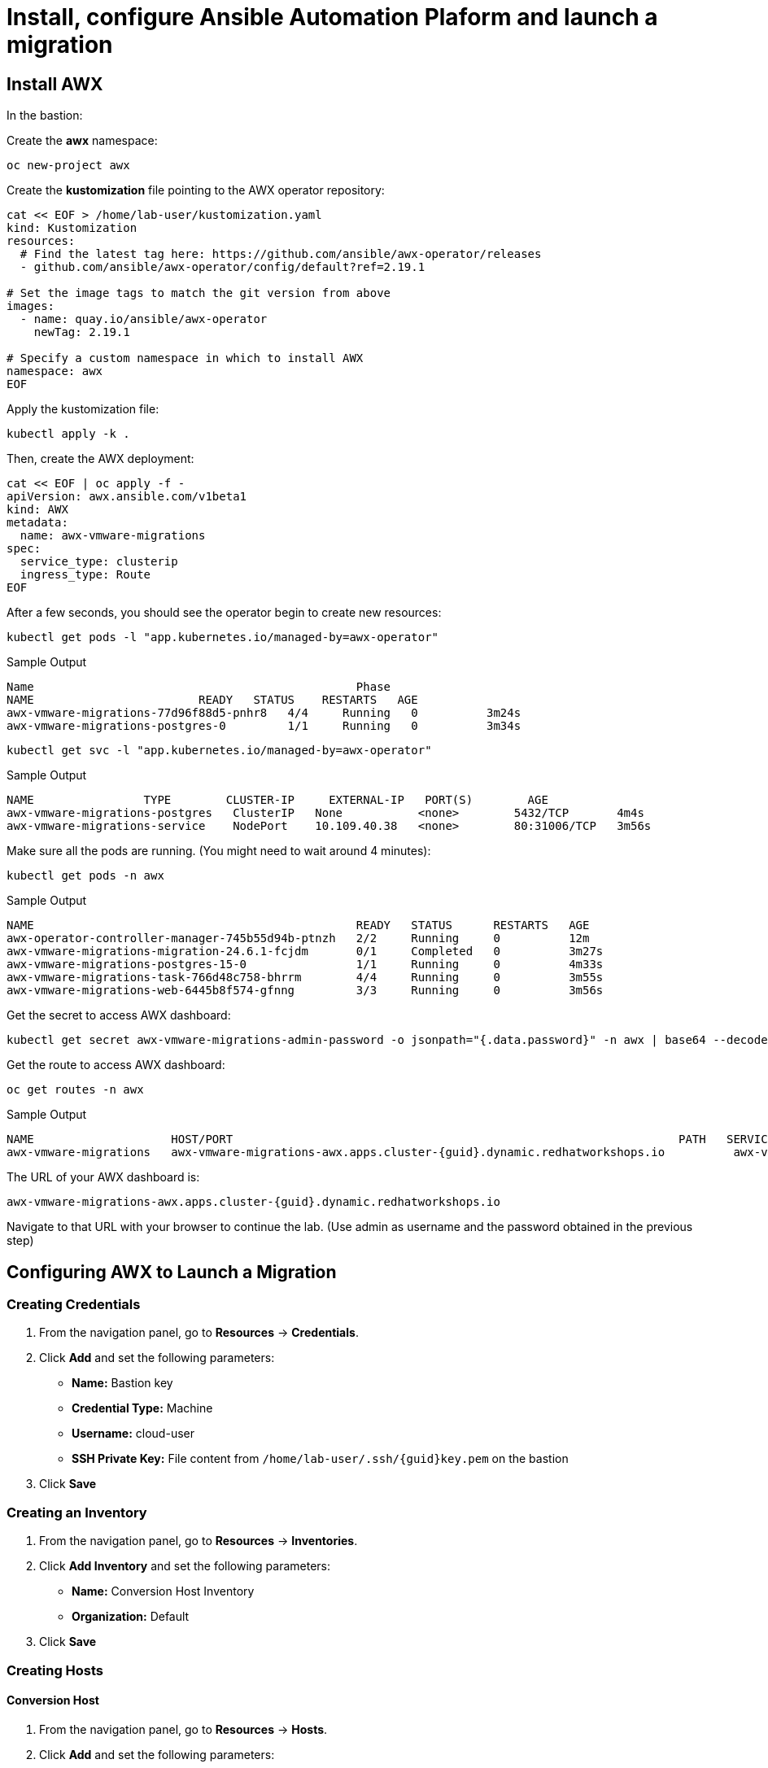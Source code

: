 = Install, configure Ansible Automation Plaform and launch a migration 

== Install AWX

In the bastion:

Create the *awx* namespace:

[source,bash,role=execute]
----
oc new-project awx
----

Create the *kustomization* file pointing to the AWX operator repository:

[source,bash,role=execute]
----
cat << EOF > /home/lab-user/kustomization.yaml
kind: Kustomization
resources:
  # Find the latest tag here: https://github.com/ansible/awx-operator/releases
  - github.com/ansible/awx-operator/config/default?ref=2.19.1

# Set the image tags to match the git version from above
images:
  - name: quay.io/ansible/awx-operator
    newTag: 2.19.1

# Specify a custom namespace in which to install AWX
namespace: awx
EOF
----

Apply the kustomization file:

[source,bash,role=execute]
----
kubectl apply -k .
----

Then, create the AWX deployment:

[source,bash,role=execute]
----
cat << EOF | oc apply -f -
apiVersion: awx.ansible.com/v1beta1
kind: AWX
metadata:
  name: awx-vmware-migrations
spec:
  service_type: clusterip
  ingress_type: Route
EOF
----

After a few seconds, you should see the operator begin to create new resources:

[source,bash,role=execute]
----
kubectl get pods -l "app.kubernetes.io/managed-by=awx-operator"
----

.Sample Output
----
Name                                               Phase
NAME                        READY   STATUS    RESTARTS   AGE
awx-vmware-migrations-77d96f88d5-pnhr8   4/4     Running   0          3m24s
awx-vmware-migrations-postgres-0         1/1     Running   0          3m34s
----

[source,bash,role=execute]
----
kubectl get svc -l "app.kubernetes.io/managed-by=awx-operator"
----

.Sample Output
----
NAME                TYPE        CLUSTER-IP     EXTERNAL-IP   PORT(S)        AGE
awx-vmware-migrations-postgres   ClusterIP   None           <none>        5432/TCP       4m4s
awx-vmware-migrations-service    NodePort    10.109.40.38   <none>        80:31006/TCP   3m56s
----

Make sure all the pods are running. (You might need to wait around 4 minutes):

[source,bash,role=execute]
----
kubectl get pods -n awx
----

.Sample Output
----
NAME                                               READY   STATUS      RESTARTS   AGE
awx-operator-controller-manager-745b55d94b-ptnzh   2/2     Running     0          12m
awx-vmware-migrations-migration-24.6.1-fcjdm       0/1     Completed   0          3m27s
awx-vmware-migrations-postgres-15-0                1/1     Running     0          4m33s
awx-vmware-migrations-task-766d48c758-bhrrm        4/4     Running     0          3m55s
awx-vmware-migrations-web-6445b8f574-gfnng         3/3     Running     0          3m56s
----

Get the secret to access AWX dashboard:

[source,bash,role=execute]
----
kubectl get secret awx-vmware-migrations-admin-password -o jsonpath="{.data.password}" -n awx | base64 --decode ; echo
----

Get the route to access AWX dashboard:

[source,bash,role=execute]
----
oc get routes -n awx
----

.Sample Output
----
NAME                    HOST/PORT                                                                 PATH   SERVICES                        PORT   TERMINATION     WILDCARD
awx-vmware-migrations   awx-vmware-migrations-awx.apps.cluster-{guid}.dynamic.redhatworkshops.io          awx-vmware-migrations-service   http   edge/Redirect   None
----

The URL of your AWX dashboard is:
[source,bash,role=execute,subs=attributes]
----
awx-vmware-migrations-awx.apps.cluster-{guid}.dynamic.redhatworkshops.io
----

Navigate to that URL with your browser to continue the lab. (Use admin as username and the password obtained in the previous step)

== Configuring AWX to Launch a Migration

=== Creating Credentials

1. From the navigation panel, go to *Resources* → *Credentials*.
2. Click *Add* and set the following parameters:
   * **Name:** Bastion key
   * **Credential Type:** Machine
   * **Username:** cloud-user
   * **SSH Private Key:** File content from `/home/lab-user/.ssh/{guid}key.pem` on the bastion
3. Click *Save*

=== Creating an Inventory

1. From the navigation panel, go to *Resources* → *Inventories*.
2. Click *Add Inventory* and set the following parameters:
   * **Name:** Conversion Host Inventory
   * **Organization:** Default
3. Click *Save*

=== Creating Hosts

==== Conversion Host

1. From the navigation panel, go to *Resources* → *Hosts*.
2. Click *Add* and set the following parameters:
   * **Name:** `{rhoso_conversion_host_ip}`
   * **Inventory:** Conversion Host Inventory
   * **Variables:**

[source,bash,role=execute]
----
ansible_ssh_user: cloud-user
----

Click *Save*

1. From the navigation panel, go to *Resources* → *Hosts*.
2. Click *Add* and set the following parameters:
   * **Name:** conversion_host
   * **Inventory:** Conversion Host Inventory
   * **Variables:**

[source,bash,role=execute,subs=attributes]
----
ansible_host: {rhoso_conversion_host_ip}
ansible_ssh_user: cloud-user
----

Click *Save*

==== Migrator Host

1. From the navigation panel, go to *Resources* → *Hosts*.
2. Click *Add* and set the following parameters:
   * **Name:** migrator
   * **Inventory:** Conversion Host Inventory
   * **Variables:**

Click *Save*

[source,bash,role=execute]
----
ansible_connection: local
ansible_python_interpreter: '{{ ansible_playbook_python }}'
----

Click *Save*

=== Creating an Execution Environment

1. From the navigation panel, go to *Administration* → *Execution Environments*.
2. Click *Create Execution Environment* and set the following parameters:
   * **Name:** vmware migration kit execution environment
   * **Image:** `quay.io/os-migrate/vmware-migration-kit:stable`
3. Click *Save*

=== Creating a Project

1. From the navigation panel, go to *Resources* → *Projects*.
2. Click *Create Project* and set the following parameters:
   * **Name:** vmware migration kit project
   * **Execution Environment:** vmware migration kit execution environment
   * **Source Control Type:** Git
   * **Source Control URL:** `https://github.com/os-migrate/vmware-migration-kit`
3. Click *Save*

=== Creating the Job Template

==== Preparing the ansibles variables needed for the conversion

Go back to the bastion, and run the following commands to configure OpenStack CLI access:

[source,bash,role=execute]
----
oc project openstack
alias openstack="oc exec -t openstackclient -- openstack"
----

Retrieve necessary OpenStack parameters:

[source,bash,role=execute]
----
SECURITY_GROUP_ID=$(openstack security group list | awk '/ basic / {print $2}')
PROJECT_ID=$(openstack project list | grep ' admin ' | awk '{print $2}')
AUTH_URL=$(openstack endpoint list --service identity --interface public -c URL -f value)
----

Create the `os_migrate_for_awx.yaml` file that we will use when creating the project in the AWX dashboard:

[source,bash,role=execute,subs=attributes]
----
cat << EOF > /home/lab-user/os-migrate-env/os_migrate_for_awx.yaml
os_migrate_tear_down: false
# osm working directory:
runner_from_aee: true
os_migrate_vmw_data_dir: /tmp/os-migrate
copy_openstack_credentials_to_conv_host: false

# Re-use an already deployed conversion host:
already_deploy_conversion_host: true

# If no mapped network, set the OpenStack network:
openstack_private_network: private

# Security groups for the instance:
security_groups: ${SECURITY_GROUP_ID}
use_existing_flavor: false

# Network settings for OpenStack:
os_migrate_create_network_port: true
copy_metadata_to_conv_host: true
used_mapped_networks: false

os_migrate_configure_network: true

vms_list:
  - winweb01-{guid}

# VMware parameters:
vcenter_hostname: {vcenter_console}
vcenter_username: {vcenter_full_user}
vcenter_password: {vcenter_password}
vcenter_datacenter: RS01

os_cloud_environ: demo.redhat.com
dst_cloud:
  auth:
    auth_url: ${AUTH_URL}
    username: admin
    project_id: ${PROJECT_ID}
    project_name: admin
    user_domain_name: Default
    password: openstack
  region_name: regionOne
  interface: public
  insecure: true
  identity_api_version: 3
EOF
----

==== Configuring the Job Template

Go back to the AWX dashboard.

1. From the navigation panel, go to *Resources* → *Templates*.
2. Click *Add Job Template* and set the following parameters:
   * **Name:** Windows VM Migration
   * **Inventory:** Conversion Host Inventory
   * **Project:** vmware migration kit project
   * **Playbook:** `playbooks/migration.yml`
   * **Execution Environment:** vmware migration kit execution environment
   * **Credentials:** Bastion key
   * **Extra Variables:** Copy the content of `/home/lab-user/os-migrate-env/os_migrate_for_awx.yaml` from the bastion
3. Click *Save*

=== Running the Migration

1. From the navigation panel, go to *Resources* → *Templates*.
2. Locate the *Windows VM Migration* template.
3. Click the *rocket icon* to launch the migration.

== Access to the VM using Horizon

1. Access to Horizon using the URL: https://horizon-openstack.apps.{guid}.dynamic.redhatworkshops.io
2. In the top panel, Instances, click on the instance: winweb01-{guid}
3. Click the tab Console to access to the console.
